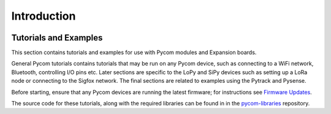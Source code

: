 Introduction
============

|image0|

Tutorials and Examples
----------------------

This section contains tutorials and examples for use with Pycom modules
and Expansion boards.

General Pycom tutorials contains tutorials that may be run on any Pycom
device, such as connecting to a WiFi network, Bluetooth, controlling I/O
pins etc. Later sections are specific to the LoPy and SiPy devices such
as setting up a LoRa node or connecting to the Sigfox network. The final
sections are related to examples using the Pytrack and Pysense.

Before starting, ensure that any Pycom devices are running the latest
firmware; for instructions see `Firmware
Updates <../gettingstarted/installation/firmwaretool.md>`__.

The source code for these tutorials, along with the required libraries
can be found in in the
`pycom-libraries <https://github.com/pycom/pycom-libraries>`__
repository.

.. |image0| image:: ../.gitbook/assets/tutorialsicon%20%281%29.png

